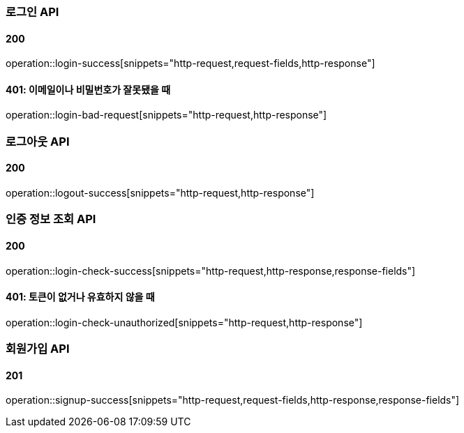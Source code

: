 === 로그인 API

==== 200

operation::login-success[snippets="http-request,request-fields,http-response"]

==== 401: 이메일이나 비밀번호가 잘못됐을 때

operation::login-bad-request[snippets="http-request,http-response"]

=== 로그아웃 API

==== 200

operation::logout-success[snippets="http-request,http-response"]

=== 인증 정보 조회 API

==== 200

operation::login-check-success[snippets="http-request,http-response,response-fields"]

==== 401: 토큰이 없거나 유효하지 않을 때

operation::login-check-unauthorized[snippets="http-request,http-response"]

=== 회원가입 API

==== 201

operation::signup-success[snippets="http-request,request-fields,http-response,response-fields"]
